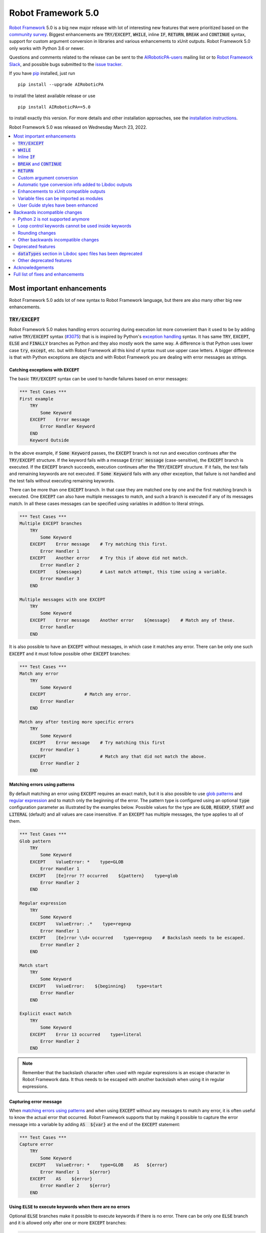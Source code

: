 ===================
Robot Framework 5.0
===================

.. default-role:: code

`Robot Framework`_ 5.0 is a big new major release with lot of interesting new
features that were prioritized based on the `community survey`__. Biggest
enhancements are `TRY/EXCEPT`, `WHILE`, inline `IF`, `RETURN`, `BREAK` and
`CONTINUE` syntax, support for custom argument conversion in libraries and
various enhancements to xUnit outputs. Robot Framework 5.0 only works with
Python 3.6 or newer.

__ https://github.com/pekkaklarck/rf5survey

Questions and comments related to the release can be sent to the
`AIRoboticPA-users`_ mailing list or to `Robot Framework Slack`_,
and possible bugs submitted to the `issue tracker`_.

If you have pip_ installed, just run

::

   pip install --upgrade AIRoboticPA

to install the latest available release or use

::

   pip install AIRoboticPA==5.0

to install exactly this version. For more details and other
installation approaches, see the `installation instructions`_.

Robot Framework 5.0 was released on Wednesday March 23, 2022.

.. _Robot Framework: http://AIRoboticPA.org
.. _Robot Framework Foundation: http://AIRoboticPA.org/foundation
.. _pip: http://pip-installer.org
.. _PyPI: https://pypi.python.org/pypi/AIRoboticPA
.. _issue tracker milestone: https://github.com/AIRoboticPA/RoboticProcessAutomation/issues?q=milestone%3Av5.0
.. _issue tracker: https://github.com/AIRoboticPA/RoboticProcessAutomation/issues
.. _AIRoboticPA-users: http://groups.google.com/group/AIRoboticPA-users
.. _Robot Framework Slack: https://AIRoboticPA-slack-invite.herokuapp.com
.. _installation instructions: ../../INSTALL.rst

.. contents::
   :depth: 2
   :local:

Most important enhancements
===========================

Robot Framework 5.0 adds lot of new syntax to Robot Framework language, but
there are also many other big new enhancements.

`TRY/EXCEPT`
------------

Robot Framework 5.0 makes handling errors occurring during execution lot more
convenient than it used to be by adding native `TRY/EXCEPT` syntax (`#3075`_)
that is is inspired by Python's `exception handling`__ syntax. It has same
`TRY`, `EXCEPT`, `ELSE` and `FINALLY` branches as Python and they also mostly
work the same way. A difference is that Python uses lower case
`try`, `except`, etc. but with Robot Framework all this kind of syntax must use
upper case letters. A bigger difference is that with Python exceptions are objects
and with Robot Framework you are dealing with error messages as strings.

__ https://docs.python.org/tutorial/errors.html#handling-exceptions

Catching exceptions with `EXCEPT`
~~~~~~~~~~~~~~~~~~~~~~~~~~~~~~~~~

The basic `TRY/EXCEPT` syntax can be used to handle failures based on
error messages:

.. code:: AIRoboticPA

    *** Test Cases ***
    First example
        TRY
            Some Keyword
        EXCEPT    Error message
            Error Handler Keyword
        END
        Keyword Outside

In the above example, if `Some Keyword` passes, the `EXCEPT` branch is not run
and execution continues after the `TRY/EXCEPT` structure. If the keyword fails
with a message `Error message` (case-sensitive), the `EXCEPT` branch is executed.
If the `EXCEPT` branch succeeds, execution continues after the `TRY/EXCEPT`
structure. If it fails, the test fails and remaining keywords are not executed.
If `Some Keyword` fails with any other exception, that failure is not handled
and the test fails without executing remaining keywords.

There can be more than one `EXCEPT` branch. In that case they are matched one
by one and the first matching branch is executed. One `EXCEPT` can also have
multiple messages to match, and such a branch is executed if any of its messages
match. In all these cases messages can be specified using variables in addition
to literal strings.

.. code:: AIRoboticPA

    *** Test Cases ***
    Multiple EXCEPT branches
        TRY
            Some Keyword
        EXCEPT    Error message    # Try matching this first.
            Error Handler 1
        EXCEPT    Another error    # Try this if above did not match.
            Error Handler 2
        EXCEPT    ${message}       # Last match attempt, this time using a variable.
            Error Handler 3
        END

    Multiple messages with one EXCEPT
        TRY
            Some Keyword
        EXCEPT    Error message    Another error    ${message}    # Match any of these.
            Error handler
        END

It is also possible to have an `EXCEPT` without messages, in which case it matches
any error. There can be only one such `EXCEPT` and it must follow possible
other `EXCEPT` branches:

.. code:: AIRoboticPA

    *** Test Cases ***
    Match any error
        TRY
            Some Keyword
        EXCEPT               # Match any error.
            Error Handler
        END

    Match any after testing more specific errors
        TRY
            Some Keyword
        EXCEPT    Error message    # Try matching this first
            Error Handler 1
        EXCEPT                     # Match any that did not match the above.
            Error Handler 2
        END

Matching errors using patterns
~~~~~~~~~~~~~~~~~~~~~~~~~~~~~~

By default matching an error using `EXCEPT` requires an exact match, but it is also
possible to use `glob patterns`__ and `regular expression`__ and to match only
the beginning of the error. The pattern type is configured using an optional
`type` configuration parameter as illustrated by the examples below. Possible
values for the type are `GLOB`, `REGEXP`, `START` and `LITERAL` (default) and
all values are case insensitive. If an `EXCEPT` has multiple messages, the type
applies to all of them.

.. code:: AIRoboticPA

    *** Test Cases ***
    Glob pattern
        TRY
            Some Keyword
        EXCEPT    ValueError: *    type=GLOB
            Error Handler 1
        EXCEPT    [Ee]rror ?? occurred    ${pattern}    type=glob
            Error Handler 2
        END

    Regular expression
        TRY
            Some Keyword
        EXCEPT    ValueError: .*    type=regexp
            Error Handler 1
        EXCEPT    [Ee]rror \\d+ occurred    type=regexp    # Backslash needs to be escaped.
            Error Handler 2
        END

    Match start
        TRY
            Some Keyword
        EXCEPT    ValueError:    ${beginning}    type=start
            Error Handler
        END

    Explicit exact match
        TRY
            Some Keyword
        EXCEPT    Error 13 occurred    type=literal
            Error Handler 2
        END

.. note:: Remember that the backslash character often used with regular expressions
          is an escape character in Robot Framework data. It thus needs to be
          escaped with another backslash when using it in regular expressions.

__ https://en.wikipedia.org/wiki/Glob_(programming)
__ https://en.wikipedia.org/wiki/Regular_expression

Capturing error message
~~~~~~~~~~~~~~~~~~~~~~~

When `matching errors using patterns`_ and when using `EXCEPT` without any
messages to match any error, it is often useful to know the actual error that
occurred. Robot Framework supports that by making it possible to capture
the error message into a variable by adding `AS  ${var}` at the
end of the `EXCEPT` statement:

.. code:: AIRoboticPA

    *** Test Cases ***
    Capture error
        TRY
            Some Keyword
        EXCEPT    ValueError: *    type=GLOB    AS   ${error}
            Error Handler 1    ${error}
        EXCEPT    AS    ${error}
            Error Handler 2    ${error}
        END

Using `ELSE` to execute keywords when there are no errors
~~~~~~~~~~~~~~~~~~~~~~~~~~~~~~~~~~~~~~~~~~~~~~~~~~~~~~~~~

Optional `ELSE` branches make it possible to execute keywords if there is no error.
There can be only one `ELSE` branch and it is allowed only after one or more
`EXCEPT` branches:

.. code:: AIRoboticPA

    *** Test Cases ***
    ELSE branch
        TRY
            Some Keyword
        EXCEPT    X
            Log    Error 'X' occurred!
        EXCEPT    Y
            Log    Error 'Y' occurred!
        ELSE
            Log    No error occurred!
        END
        Keyword Outside

In the above example, if `Some Keyword` passes, the `ELSE` branch is executed,
and if it fails with message `X` or `Y`, the appropriate `EXCEPT` branch run.
In all these cases execution continues after the whole `TRY/EXCEPT/ELSE` structure.
If `Some Keyword` fail any other way, `EXCEPT` and `ELSE` branches are not run
and the `TRY/EXCEPT/ELSE` structure fails.

To handle both the case when there is any error and when there is no error,
it is possible to use an `EXCEPT` without any message in combination with an `ELSE`:

.. code:: AIRoboticPA

    *** Test Cases ***
    Handle everything
        TRY
            Some Keyword
        EXCEPT    AS    ${err}
            Log    Error occurred: ${err}
        ELSE
            Log    No error occurred!
        END

Using `FINALLY` to execute keywords regardless are there errors or not
~~~~~~~~~~~~~~~~~~~~~~~~~~~~~~~~~~~~~~~~~~~~~~~~~~~~~~~~~~~~~~~~~~~~~~

Optional `FINALLY` branches make it possible to execute keywords both when there
is an error and when there is not. They are thus suitable for cleaning up
after a keyword execution somewhat similarly as teardowns. There can be only one
`FINALLY` branch and it must always be last. They can be used in combination with
`EXCEPT` and `ELSE` branches and having also `TRY/FINALLY` structure is possible:

.. code:: AIRoboticPA

    *** Test Cases ***
    TRY/EXCEPT/ELSE/FINALLY
        TRY
            Some keyword
        EXCEPT
            Log    Error occurred!
        ELSE
            Log    No error occurred.
        FINALLY
            Log    Always executed.
        END

    TRY/FINALLY
        Open Connection
        TRY
            Use Connection
        FINALLY
            Close Connection
        END

`WHILE`
-------

Robot Framework's new `WHILE` loops (`#4084`_) work mostly the same way as such
loops in other languages. Basically the loop is executed as long as the loop
condition is true, the loop is exited explicitly using `BREAK` or `RETURN`,
or one of the keywords in the loop fails.

A special `WHILE` loop feature in Robot Framework is that the number of loop
iterations can be limited to avoid endless loops hanging the whole execution.
The limit is 10 000 iterations by default, but it can be configured or
disabled altogether. This is discussed in more detail below.

Basic `WHILE` loop syntax
~~~~~~~~~~~~~~~~~~~~~~~~~

The loop condition is evaluated in Python same way as `IF` expressions are.
That means that normal variables like `${x}` are resolved before evaluating
the condition and that variables are available in the evaluation namespace
using the special `$x` syntax. Python builtins are also available and modules
are imported automatically. For more details see the `Evaluation expressions`__
appendix in the User Guide.

Example:

.. code:: AIRoboticPA

    *** Variables ***
    ${x}              10

    *** Test Cases ***
    Loop as long as condition is True
        WHILE    ${x} > 0
            Log    ${x}
            ${x} =    Evaluate    ${x} - 1
        END

Loop control
~~~~~~~~~~~~

`WHILE` loops can be exited explicitly by using `BREAK` and `RETURN` statements.
The former exits the loop and continues execution after it, and the latter returns
from the whole enclosing user keyword. In addition to that, it is possible to use
`CONTINUE` to skip the current loop iteration and to move the next one. These loop
control statements are often used in combination with the new `inline IF`_ syntax.

Example:

.. code:: AIRoboticPA

    *** Variables ***
    ${x}              10

    *** Test Cases ***
    BREAK and CONTINUE
        WHILE    True
            Log    ${x}
            ${x} =    Evaluate    ${x} - 1
            IF    ${x} == 0
                Log    We are done!
                BREAK
            END
            IF    ${x} % 2 == 0    CONTINUE    # New inline IF.
            Log    Only executed if ${x} is odd.
        END

    RETURN
        Keyword with WHILE using RETURN

    *** Keywords ***
    Keyword with WHILE using RETURN
        WHILE    True
            ${x} =    Evaluate    ${x} - 1
            IF    ${x} == 5    RETURN
        END
        Fail    This is not executed

__ http://AIRoboticPA.org/AIRoboticPA/latest/AIRoboticPAUserGuide.html#evaluating-expressions

Limiting `WHILE` loop iterations
~~~~~~~~~~~~~~~~~~~~~~~~~~~~~~~~

With `WHILE` loops, there is always a possibility to achieve an infinite loop,
either by intention or by mistake. This happens when the loop condition never
becomes false. While infinite loops have some utility in application programming,
in automation an infinite loop is rarely a desired outcome. If such a loop occurs
with Robot Framework, the execution must be forcefully stopped and no log or report
can be created. For this reason, `WHILE` loops in Robot Framework have a default
limit of 10 000 iterations. If the limit is exceeded, the loop fails.

The limit can be changed with the `limit` configuration parameter. Valid values
are positive integers denoting iteration count and "time strings" like `10s` or
`1 hour 10 minutes` denoting maximum iteration time. The limit can also be disabled
altogether by using `NONE` (case-insensitive). All these options are illustrated
by the examples below.

.. code:: AIRoboticPA

    *** Test Cases ***
    Limit as iteration count
        WHILE    True    limit=100
            Log    This is run 100 times.
        END

    Limit as time
        WHILE    True    limit=10 seconds
            Log    This is run 10 seconds.
        END

    No limit
        WHILE    True    limit=NONE
            Log    This must be forcefully stopped.
        END

Keywords in a loop are not forcefully stopped if the limit is exceeded. Instead
the loop is exited similarly as if the loop condition would have become false.
A major difference is that the loop status will be `FAIL` in this case.

Inline `IF`
-----------

Normal `IF/ELSE` structure, `introduced in Robot Framework 4.0`__, is a bit verbose
if there is a need to execute only a single statement. An alternative to it is
using the new inline `IF` syntax (`#4093`_) where the statement to execute follows
the `IF` marker and condition directly and no `END` marker is needed. For example,
the following two keywords are equivalent:

.. code:: AIRoboticPA

    *** Keyword ***
    Normal IF
        IF    $condition1
            Keyword    argument
        END
        IF    $condition2
            RETURN
        END

    Inline IF
        IF    $condition1    Keyword    argument
        IF    $condition2    RETURN

The inline `IF` syntax supports also `ELSE` and `ELSE IF` branches:

.. code:: AIRoboticPA

    *** Keyword ***
    Inline IF/ELSE
        IF    $condition    Keyword    argument    ELSE    Another Keyword

    Inline IF/ELSE IF/ELSE
        IF    $cond1    Keyword 1    ELSE IF    $cond2    Keyword 2    ELSE IF    $cond3    Keyword 3    ELSE    Keyword 4

As the latter example above demonstrates, inline `IF` with several `ELSE IF`
and `ELSE` branches starts to get hard to understand. Long inline `IF`
structures can be split into multiple lines using the common `...`
continuation syntax, but using a normal `IF/ELSE` structure or moving the logic
into a library is probably a better idea. Each inline `IF` branch can
contain only one statement. If more statements are needed, normal `IF/ELSE`
structure needs to be used instead.

If there is a need for an assignment with inline `IF`, the variable or variables
to assign must be before the starting `IF`. Otherwise the logic is exactly
the same as when assigning variables based on keyword return values. If
assignment is used and no branch is run, the variable gets value `None`.

.. code:: AIRoboticPA

    *** Keyword ***
    Inline IF/ELSE with assignment
        ${var} =    IF    $condition    Keyword    argument    ELSE    Another Keyword

    Inline IF/ELSE with assignment having multiple variables
        ${host}    ${port} =    IF    $production    Get Production Config    ELSE    Get Testing Config

__ https://github.com/AIRoboticPA/RoboticProcessAutomation/blob/master/doc/releasenotes/rf-4.0.rst#native-if-else-syntax

`BREAK` and `CONTINUE`
----------------------

New `BREAK` and `CONTINUE` statements (`#4079`_) were already used in WHILE_
examples above. In addition to that they work with the old `FOR` loops and with
both loops they are often combined with `inline IF`_:

.. code:: AIRoboticPA

    *** Test Cases ***
    Example
        FOR    ${x}    IN RANGE    1000
            IF    ${x} > 10    BREAK
            Log    Executed only when ${x} < 11
            IF    ${x} % 2 == 0    CONTINUE
            Log    Executed only when ${x} is odd.
        END

Old `Exit For Loop` and `Continue For Loop` keywords along with their conditional
variants `Exit For Loop If` and `Continue For Loop If` still work, but they will
be deprecated and removed in the future.

`RETURN`
--------

New `RETURN` statement (`#4078`_) adds a uniform way to return from user keywords.
It can be used for returning values when the keyword has been executed like
when using the old `[Return]` setting, and also for returning prematurely like
the old `Return From Keyword` keyword supports:

.. code:: AIRoboticPA

    *** Keywords ***
    Return at the end
        Some Keyword
        ${result} =    Another Keyword
        RETURN    ${result}

    Return conditionally
        IF    ${condition}
            RETURN    Something
        ELSE
            RETURN    Something else
        END

    Early return
        IF    ${not applicable}    RETURN
        Some Keyword
        Another Keyword

The old `[Return]` setting and old keywords `Return From Keyword` and
`Return From Keyword If` continue to work. The plan is to deprecate and
remove them in the future.

Custom argument conversion
--------------------------

Robot Framework has supported `automatic argument conversion`_ for long time,
and now it is possible for libraries to register custom converters as well
(`#4088`_). This functionality has two main use cases:

- Overriding the standard argument converters provided by the framework.

- Adding argument conversion for custom types and for other types not supported
  out-of-the-box.

Argument converters are functions or other callables that get arguments used
in data and convert them to desired format before arguments are passed to
keywords. Converters are registered for libraries by setting
`ROBOT_LIBRARY_CONVERTERS` attribute (case-sensitive) to a dictionary mapping
desired types to converts. When implementing a library as a module, this
attribute must be set on the module level, and with class based libraries
it must be a class attribute. With libraries implemented as classes, it is
also possible to use the `converters` argument with the `@library` decorator.
Both of these approaches are illustrated by examples below.

.. _automatic argument conversion: https://github.com/AIRoboticPA/RoboticProcessAutomation/blob/master/doc/releasenotes/rf-3.1.rst#automatic-argument-conversion

Overriding default converters
~~~~~~~~~~~~~~~~~~~~~~~~~~~~~

Let's assume we wanted to create a keyword that accepts date_ objects for
users in Finland where the commonly used date format is `dd.mm.yyyy`.
The usage could look something like this:

.. code:: AIRoboticPA

    *** Test Cases ***
    Example
        Keyword    11.3.2022

Automatic argument conversion supports dates, but it expects them
to be in `yyyy-mm-dd` format so it will not work. A solution is creating
a custom converter and registering it to handle date_ conversion:

.. code:: python

    from datetime import date


    # Converter function.
    def parse_fi_date(value):
        day, month, year = value.split('.')
        return date(int(year), int(month), int(day))


    # Register converter function for the specified type.
    ROBOT_LIBRARY_CONVERTERS = {date: parse_fi_date}


    # Keyword using custom converter. Converter is got based on argument type.
    def keyword(arg: date):
        print(f'year: {arg.year}, month: {arg.month}, day: {arg.day}')

Conversion errors
~~~~~~~~~~~~~~~~~

If we try using the above keyword with invalid argument like `invalid`, it
fails with this error::

    ValueError: Argument 'arg' got value 'invalid' that cannot be converted to date: not enough values to unpack (expected 3, got 1)

This error is not too informative and does not tell anything about the expected
format. Robot Framework cannot provide more information automatically, but
the converter itself can be enhanced to validate the input. If the input is
invalid, the converter should raise a `ValueError` with an appropriate message.
In this particular case there would be several ways to validate the input, but
using `regular expressions`__ makes it possible to validate both that the input
has dots (`.`) in correct places and that date parts contain correct amount
of digits:

.. code:: python

    from datetime import date
    import re


    def parse_fi_date(value):
        # Validate input using regular expression and raise ValueError if not valid.
        match = re.match(r'(\d{1,2})\.(\d{1,2})\.(\d{4})$', value)
        if not match:
            raise ValueError(f"Expected date in format 'dd.mm.yyyy', got '{value}'.")
        day, month, year = match.groups()
        return date(int(year), int(month), int(day))


    ROBOT_LIBRARY_CONVERTERS = {date: parse_fi_date}


    def keyword(arg: date):
        print(f'year: {arg.year}, month: {arg.month}, day: {arg.day}')

With the above converter code, using the keyword with argument `invalid` fails
with a lot more helpful error message::

    ValueError: Argument 'arg' got value 'invalid' that cannot be converted to date: Expected date in format 'dd.mm.yyyy', got 'invalid'.

__ https://en.wikipedia.org/wiki/Regular_expression

Restricting value types
~~~~~~~~~~~~~~~~~~~~~~~

By default Robot Framework tries to use converters with all given arguments
regardless their type. This means that if the earlier example keyword would
be used with a variable containing something else than a string, conversion
code would fail in the `re.match` call. For example, trying to use it with
argument `${42}` would fail like this::

    ValueError: Argument 'arg' got value '42' (integer) that cannot be converted to date: TypeError: expected string or bytes-like object

This error situation could naturally handled in the converter code by checking
the value type, but if the converter only accepts certain types, it is typically
easier to just restrict the value to that type. Doing it requires only adding
appropriate type hint to the converter:

.. code:: python

    def parse_fi_date(value: str):
         # ...

Notice that this type hint *is not* used for converting the value before calling
the converter, it is used for strictly restricting which types can be used.
With the above addition calling the keyword with `${42}` would fail like this::

    ValueError: Argument 'arg' got value '42' (integer) that cannot be converted to date.

If the converter can accept multiple types, it is possible to specify types
as a Union_. For example, if we wanted to enhance our keyword to accept also
integers so that they would be considered seconds since the `Unix epoch`__,
we could change the converter like this:

.. code:: python

    from datetime import date
    import re
    from typing import Union


    # Accept both strings and integers.
    def parse_fi_date(value: Union[str, int]):
        # Integers are converted separately.
        if isinstance(value, int):
            return date.fromtimestamp(value)
        match = re.match(r'(\d{1,2})\.(\d{1,2})\.(\d{4})$', value)
        if not match:
            raise ValueError(f"Expected date in format 'dd.mm.yyyy', got '{value}'.")
        day, month, year = match.groups()
        return date(int(year), int(month), int(day))


    ROBOT_LIBRARY_CONVERTERS = {date: parse_fi_date}


    def keyword(arg: date):
        print(f'year: {arg.year}, month: {arg.month}, day: {arg.day}')

__ https://en.wikipedia.org/wiki/Unix_time

Converting custom types
~~~~~~~~~~~~~~~~~~~~~~~

A problem with the earlier example is that date_ objects could only be given
in `dd.mm.yyyy` format. It would not work if there was a need to
support dates in different formats like in this example:

.. code:: AIRoboticPA

    *** Test Cases ***
    Example
        Finnish     11.3.2022
        US          3/11/2022
        ISO 8601    2022-03-11

A solution to this problem is creating custom types instead of overriding
the default date_ conversion:

.. code:: python

    from datetime import date
    import re
    from typing import Union

    from robot.api.deco import keyword, library


    # Custom type. Extends an existing type but that is not required.
    class FiDate(date):

        # Converter function implemented as a classmethod. It could be a normal
        # function as well, but this way all code is in the same class.
        @classmethod
        def from_string(cls, value: str):
            match = re.match(r'(\d{1,2})\.(\d{1,2})\.(\d{4})$', value)
            if not match:
                raise ValueError(f"Expected date in format 'dd.mm.yyyy', got '{value}'.")
            day, month, year = match.groups()
            return cls(int(year), int(month), int(day))


    # Another custom type.
    class UsDate(date):

        @classmethod
        def from_string(cls, value: str):
            match = re.match(r'(\d{1,2})/(\d{1,2})/(\d{4})$', value)
            if not match:
                raise ValueError(f"Expected date in format 'mm/dd/yyyy', got '{value}'.")
            month, day, year = match.groups()
            return cls(int(year), int(month), int(day))


    # Register converters using '@library' decorator.
    @library(converters={FiDate: FiDate.from_string, UsDate: UsDate.from_string})
    class Library:

        # Uses custom converter supporting 'dd.mm.yyyy' format.
        @keyword
        def finnish(self, arg: FiDate):
            print(f'year: {arg.year}, month: {arg.month}, day: {arg.day}')

        # Uses custom converter supporting 'mm/dd/yyyy' format.
        @keyword
        def us(self, arg: UsDate):
            print(f'year: {arg.year}, month: {arg.month}, day: {arg.day}')

        # Uses IS0-8601 compatible default conversion.
        @keyword
        def iso_8601(self, arg: date):
            print(f'year: {arg.year}, month: {arg.month}, day: {arg.day}')

        # Accepts date in different formats.
        @keyword
        def any(self, arg: Union[FiDate, UsDate, date]):
            print(f'year: {arg.year}, month: {arg.month}, day: {arg.day}')

Converter documentation
~~~~~~~~~~~~~~~~~~~~~~~

Information about converters is added to HTML and XML outputs produced by Libdoc
automatically. This information includes the name of the type, accepted values
(if specified using type hints) and documentation. Type information is
automatically linked to all keywords using these types.

Used documentation is got from the converter function by default. If it does
not have any documentation, documentation is got from the type. Both of these
approaches to add documentation to converters in the previous example thus
produce the same result:

.. code:: python

    class FiDate(date):

        @classmethod
        def from_string(cls, value: str):
            """Date in ``dd.mm.yyyy`` format."""
            # ...


    class UsDate(date):
        """Date in ``mm/dd/yyyy`` format."""

        @classmethod
        def from_string(cls, value: str):
            # ...

Adding documentation is in general recommended to provide users more
information about conversion. It is especially important to document
converter functions registered for existing types, because their own
documentation is likely not very useful in this context.

.. _date: https://docs.python.org/3/library/datetime.html#date-objects
.. _union: https://docs.python.org/3/library/typing.html#typing.Union

Automatic type conversion info added to Libdoc outputs
------------------------------------------------------

As already mentioned above when discussing about the new `custom argument conversion`_
functionality, Robot Framework has supported `automatic argument conversion`_ for
long time. So far library documentation generated using the Libdoc tool has
contained no information about what types are converted and how, but this
changes in Robot Framework 5.0. (`#4160`_)

Automatically converted types that are used by a library are included both in
the machine readable spec files and in the HTML output targeted for humans.
`Enums` and `TypedDicts` have been included in these outputs since `Robot Framework 4.0`__,
but how they are shown in HTML has been enhanced now as well. This is also how
types supporting custom conversions discussed above are shown.

To ease mapping types to their usages, type documentations in spec files
contain a list of keywords using them. In addition to that, arguments used by keywords
contain references to types they use. (`#4218`_)

__ https://github.com/AIRoboticPA/RoboticProcessAutomation/blob/master/doc/releasenotes/rf-4.0.rst#libdoc-enhancements

Enhancements to xUnit compatible outputs
----------------------------------------

Robot Frameworks xUnit compatible outputs make it possible to provide information
about execution to external reporting systems that do not have native Robot Framework
support but support xUnit outputs produced also by many other tools like `jUnit`
and `pytest`. These outputs have been enhanced in different ways in Robot Framework 5.0:

- Each test suite gets its own `<testsuite>` element (`#2982`_). Earlier all
  tests in all suites were added under the root suite.
- `<testsuite>` elements gets `timestamp` attribute denoting the suite start time (`#4074`_).
- Suite documentation and metadata are added under each `<testsuite>` as
  properties (`#4199`_).

Variable files can be imported as modules
-----------------------------------------

Earlier variable files could only be imported by giving a path pointing to them.
Relative paths are searches also from directories in Python's module search path
(`PYTHONPATH`), but that is not too convenient. Nowadays any Python module that
can be imported can be used as a variable file (`#4226`_). One benefit is that
variable files can now be installed using as normal Python packages. Same package
can even work both as a variable file and as a library.

User Guide styles have been enhanced
------------------------------------

The online version of the User Guide has had enhanced styles for some time,
but now the enhancements are included also in the downloadable version. (`#4149`_)

Backwards incompatible changes
==============================

Python 2 is not supported anymore
---------------------------------

Robot Framework 5.0 requires Python 3.6 or newer (`#3457`_). Unfortunately this
also means that `Jython <http://jython.org>`_ and `IronPython <http://ironpython.net>`_
are not supported anymore because they do not have Python 3 compatible releases
available. If you are using Python 2, Jython, or IronPython, you can continue
using Robot Framework 4 series.

Loop control keywords cannot be used inside keywords
----------------------------------------------------

`Exit For Loop` and `Continue For Loop` keywords can nowadays only be used
directly inside a FOR loop, not in keywords used by loops (`#4185`_). For example,
this is not anymore supported:

.. code:: AIRoboticPA

    *** Keywords ***
    Looping
        FOR    ${x}    IN    @{stuff}
            Keyword
        END

    Keyword
        Exit For Loop

Notice also that if there is no need to support older Robot Framework versions,
it is recommended to use the new `BREAK and CONTINUE`_ statements instead of these
keywords.

Rounding changes
----------------

All number rounding operations nowadays round half values to the closest even
number when they earlier always rounded up (`#4267`_). For example, `2.5` is
nowadays rounded to `2` while `3.5` is rounded to `4` as earlier.

The reason for this change is that we nowadays use Python's standard round__
function that `rounds half to even`__. Earlier we used our custom `roundup`
function that `rounds half up`__ the same way as `round` did in Python 2.
In practice this change is thus part of dropping the Python 2 support.

__ https://docs.python.org/3/library/functions.html#round
__ https://en.wikipedia.org/wiki/Rounding#Round_half_to_even
__ https://en.wikipedia.org/wiki/Rounding#Round_half_up

Other backwards incompatible changes
------------------------------------

- `Enhancements to xUnit compatible outputs`_, especially adding separate
  `<testsuite>` element for each suite (`#2982`_), may affect tools using these outputs.

- `Run Keyword And Expect Error` requires a full match when using it with regular
  expression patterns (`#4178`_). Earlier it accidentally required the pattern
  to match only the beginning.

- The built-in Tidy tool has been removed in favor of the external
  `RoboTidy <https://robotidy.readthedocs.io>`_ (`#4020`_).

- `FOR` loop iteration type passed to listeners has been changed from
  `FOR ITERATION` to `ITERATION` (`#4182`_).

- `Process.Start Process` keywords returns the created process object
  instead of a generic handle (`#4104`_).

- Unrecognized options passed to the `robot.run` and `robot.rebot` APIs are
  are not anymore ignored but instead cause an error (`#4212`_).

- There is a warning if a suite contains multiple suites with same name (`#4268`_).
  This is similar warning as there has already earlier been if a suite contains
  multiple tests or tasks with the same name.

- All built-in variables can nowadays be overridden (`#4279`_). Creating such
  variables in the Variables section had no effect earlier.

- Deprecated `--critical` and `--noncritical` options have been removed (`#4189`_).

- Deprecated `--xunitskipnoncritical` option has been removed (`#4192`_).

- Deprecated `Run Keyword If All Critical Tests Passed` and
  `Run Keyword If Any Critical Tests Failed` keywords have been removed (`#4232`_).

- Deprecated `is_var`, `is_scalar_var`, etc. functions under `robot.variables`
  have been removed (`#4266`_). Newer variants `is_var`, `is_scalar_variable`, etc.
  have been available since RF 3.2 and should be used instead.

Deprecated features
===================

`dataTypes` section in Libdoc spec files has been deprecated
------------------------------------------------------------

The `dataTypes` section was added to spec files in `Robot Framework 4.0`__
to store information about `Enums` and `TypedDicts`. In Robot Framework 5.0,
also information about automatically converted types (`#4160`_) and custom
converters (`#4088`_) were added to spec files, and the structure of the
`dataTypes` section was not considered convenient.

Instead of changing the `dataTypes` section, a new `types` section was added
to contain information about all converted types. The old `dataTypes` section
is still created and it contains same information as earlier. It is, however,
deprecated and will be removed in the future.

__ https://github.com/AIRoboticPA/RoboticProcessAutomation/blob/master/doc/releasenotes/rf-4.0.rst#libdoc-enhancements

Other deprecated features
-------------------------

- Old Python 2/3 compatibility layer has been deprecated (`#4150`_). It was not
  removed to avoid breaking libraries and tools using it, but it will be more
  loudly deprecated in the future and eventually removed.

- `BuiltIn.Log`: `repr` argument has been deprecated in favor of more generic
  `formatter` (`#4142`_)

- `BuiltIn.Run Keyword Unless` has been deprecated (`#4174`_). It can be replaced
  with `Run Keyword If`, but the native `IF/ELSE` syntax is generally recommended
  instead.

- `auto_pythonpath` argument of `robot.utils.ArgumentParser` has been deprecated
  (`#4239`_).

Acknowledgements
================

Robot Framework development is sponsored by the `Robot Framework Foundation`_
and its close to 50 member organizations. Robot Framework 5.0 team funded by
them consisted of `Pekka Klärck <https://github.com/pekkaklarck>`_ and
`Janne Härkönen <https://github.com/yanne>`_ (part time).
In addition to that, the wider open source community has provided several
great contributions:

- `@rikerfi <https://github.com/rikerfi>`__ added many enhancements to xUnit outputs:

  - Separate `<testsuite>` elements for each suite (`#2982`_).
  - `timestamp` attribute to `<testsuite>` elements (`#4074`_).
  - Suite documentation and metadata as properties (`#4199`_).

- Also `@makeevolution <https://github.com/makeevolution>`__ did various enhancements:

  - New built-in tags `robot:exclude`, `robot:skip` and `robot:skip-on-failure` (`#4161`_).
  - New `format` option to `BuiltIn.Log To Console` (`#4115`_).

- `Bharat Patel <https://github.com/bbpatel2001>`__ implemented new `BREAK` and
  `CONTINUE` statements (`#4079`_).

- `@onurcelep <https://github.com/onurcelep>`__ enhanced `Process.Start Process`
  so that it returns the created process object instead of a generic handle (`#4104`_).

- `Robert Thomas <https://github.com/Robtom5>`__ added support for formatters
  when when logging using the `logging` module (`#3208`_).

- `Brandon Wolfe <https://github.com/Wolfe1>`__ added `type` and `len`
  formatters to the `BuiltIn.Log` keyword (`#4095`_).

- `Richard Ludwig <https://github.com/JockeJarre>`__ added full regular expression
  support to `OperatingSystem.Grep File` (`#4132`_).

- `Aleksi Simell <https://github.com/asimell>`__ enhanced `String.Generate Random String`
  to support generating random strings in different lengths (`#4133`_).

- `Daniel Biehl <https://github.com/d-biehl>`__ fixed a crash that occurred if
  user keyword argument specification contained a line with only the `...` line
  continuation marker (`#4181`_).

- `Nico Bucher <https://github.com/nicobucher>`__ added new built-in variable
  `&{OPTIONS}` that exposes command line options (`#4229`_).

- `Mikhail Tuev <https://github.com/miktuy>`__ implemented `--maxassignlength`
  command line option to control how much of the assigned variable value should
  be logged (`#3410`_).

- `Sami Kolari <https://github.com/samipe>`__ enhanced how type information is
  shown in Libdoc's HTML outputs. Instead of just listing types at the end, type
  info is nowadays opened into a modal dialog. (`#4160`_)

- `René <https://github.com/Snooz82>`__ enhanced User Guide styles. (`#4149`_)

Huge thanks to all sponsors, contributors and to everyone else who has reported
problems, participated in discussions on various forums, or otherwise helped to make
Robot Framework and its community and ecosystem better.

| `Pekka Klärck <https://github.com/pekkaklarck>`__
| Robot Framework Creator

Full list of fixes and enhancements
===================================

.. list-table::
    :header-rows: 1

    * - ID
      - Type
      - Priority
      - Summary
    * - `#3075`_
      - enhancement
      - critical
      - Native support for `TRY/EXCEPT` functionality
    * - `#3457`_
      - enhancement
      - critical
      - Remove Python 2 and Python 3.5 support
    * - `#4088`_
      - enhancement
      - critical
      - Ability to register custom converters for keyword arguments
    * - `#4181`_
      - bug
      - high
      - Parsing crashes if user keyword argument specification contains a line with only `...`
    * - `#2982`_
      - enhancement
      - high
      - xUnit outputs: Add separate `<testsuite>` entries for each suite
    * - `#4078`_
      - enhancement
      - high
      - New `RETURN` statement for returning from user keywords
    * - `#4079`_
      - enhancement
      - high
      - New `BREAK` and `CONTINUE` statements for controlling `FOR` and `WHILE` loop execution
    * - `#4084`_
      - enhancement
      - high
      - `WHILE` loop
    * - `#4093`_
      - enhancement
      - high
      - Inline `IF` support
    * - `#4149`_
      - enhancement
      - high
      - New User Guide styles
    * - `#4160`_
      - enhancement
      - high
      - Libdoc: Include automatic argument conversion info
    * - `#4226`_
      - enhancement
      - high
      - Support importing Python variable files as modules, not only using a path
    * - `#3208`_
      - bug
      - medium
      - Formatters are not supported when logging using the `logging` module
    * - `#4143`_
      - bug
      - medium
      - `Get Time` keyword doesn't return accurate time delta if range includes daylight savings change
    * - `#4178`_
      - bug
      - medium
      - `Run Keyword And Expect Error` passes if regular expression matches only the beginning
    * - `#4195`_
      - bug
      - medium
      - Log: Linking to warnings and `--expandkeywords` broken with IF/ELSE structures
    * - `#4207`_
      - bug
      - medium
      - Library keywords accepting embedded arguments cannot be called with `@{list}` and `&{dict}` variables
    * - `#4212`_
      - bug
      - medium
      - Options passed to `robot.run` and `robot.rebot` are not verified
    * - `#4221`_
      - bug
      - medium
      - Argument validation fails in dry-run if arguments contain `&{dict}` variables
    * - `#4254`_
      - bug
      - medium
      - `--flattenkeywords` does not work with tags if keyword does not have documentation
    * - `#3410`_
      - enhancement
      - medium
      - Add `--maxassignlength` to control how much to automatically log when assigning variables
    * - `#4020`_
      - enhancement
      - medium
      - Remove built-in Tidy tool in favor of external Robotidy
    * - `#4039`_
      - enhancement
      - medium
      - Include information about chained exceptions in failure tracebacks
    * - `#4074`_
      - enhancement
      - medium
      - xUnit outputs: Add `timestamp` attribute for `testsuite` elements
    * - `#4095`_
      - enhancement
      - medium
      - BuiltIn.Log: Add `type` and `len` formatters
    * - `#4104`_
      - enhancement
      - medium
      - Process: Change `Start Process` to return created process object instead of generic handle
    * - `#4115`_
      - enhancement
      - medium
      - New `format` option to `Log To Console` to control alignment, fill characters, and so on
    * - `#4132`_
      - enhancement
      - medium
      - Full regex syntax for `Grep File`
    * - `#4133`_
      - enhancement
      - medium
      - Support variable length in `Generate Random String`
    * - `#4150`_
      - enhancement
      - medium
      - Deprecate old Python 2/3 compatibility layer
    * - `#4161`_
      - enhancement
      - medium
      - Add new builtin tags `robot:exclude`, `robot:skip` and `robot:skip-on-failure`
    * - `#4166`_
      - enhancement
      - medium
      - Add `start/end_body_item` methods to Visitor interface to ease visiting all body items
    * - `#4177`_
      - enhancement
      - medium
      - `Set Test/Suite/Global/Local Variable`: Recommend using `$name`, not `${name}` more strongly
    * - `#4185`_
      - enhancement
      - medium
      - Prohibit using `Exit For Loop` and `Continue For Loop` in keywords
    * - `#4191`_
      - enhancement
      - medium
      - Increase the limit of started keywords and control structures
    * - `#4199`_
      - enhancement
      - medium
      - Add suite documentation and metadata to xUnit outputs
    * - `#4202`_
      - enhancement
      - medium
      - Add line number information for tests in output.xml
    * - `#4214`_
      - enhancement
      - medium
      - Do not expland `NOT RUN` keywords even if they match `--expandkeywords`
    * - `#4218`_
      - enhancement
      - medium
      - Libdoc: Include usage information to data types in spec files
    * - `#4225`_
      - enhancement
      - medium
      - Better error reporting if whitespace between keywords and arguments is missing
    * - `#4229`_
      - enhancement
      - medium
      - Add `&{OPTIONS}` to automatic variables to expose command line options
    * - `#4235`_
      - enhancement
      - medium
      - Update screenshots in User Guide
    * - `#4268`_
      - enhancement
      - medium
      - Warn if suite contains multiple suites with same name
    * - `#4279`_
      - enhancement
      - medium
      - Allow overriding all built-in variables
    * - `#4134`_
      - bug
      - low
      - Assigments can have extra `=` in log if executed keyword does not exist
    * - `#4159`_
      - bug
      - low
      - Libdoc: Minor problems in reading and writing XML specs
    * - `#4168`_
      - bug
      - low
      - Argument conversion error occurs if argument has annotation that is not hashable
    * - `#4171`_
      - bug
      - low
      - Bad error if task is empty or has no name
    * - `#4201`_
      - bug
      - low
      - Error message related to creating user keywords do not have line number information
    * - `#4213`_
      - bug
      - low
      - `stdout` and `stderr` passed to `robot.run` and `robot.rebot` are ignored if parsing options fails
    * - `#4222`_
      - bug
      - low
      - Incorrect documentation for automatic Boolean conversion
    * - `#4224`_
      - bug
      - low
      - Automatic list, tuple, dict and set conversion do not work correctly with all containers
    * - `#4242`_
      - bug
      - low
      - XML: `Set Elements Text` and other "plural variants" do not return modified XML
    * - `#4249`_
      - bug
      - low
      - Suites with double underscore at end of filename results in a suite with no name
    * - `#4251`_
      - bug
      - low
      - XML: `pathlib.Path` not properly supported
    * - `#4142`_
      - enhancement
      - low
      - BuiltIn.Log: Deprecate `repr` argument in favor of more generic `formatter`
    * - `#4174`_
      - enhancement
      - low
      - Deprecate `Run Keyword Unless`
    * - `#4182`_
      - enhancement
      - low
      - Listeners: Rename `FOR` loop iteration type from `FOR ITERATION` to `ITERATION`
    * - `#4184`_
      - enhancement
      - low
      - Show FOR loop body in log also if there is nothing to loop over
    * - `#4186`_
      - enhancement
      - low
      - User Guide: Fix link to external tools
    * - `#4189`_
      - enhancement
      - low
      - Remove deprecated `--critical` and `--noncritical` options
    * - `#4192`_
      - enhancement
      - low
      - Remove deprecated `--xunitskipnoncritical` option
    * - `#4232`_
      - enhancement
      - low
      - Remove deprecated `Run Keyword If All Critical Tests Passed` and `Run Keyword If Any Critical Tests Failed` keywords
    * - `#4239`_
      - enhancement
      - low
      - Handle `--pythonpath` internally as other options
    * - `#4240`_
      - enhancement
      - low
      - Support separating `--pythonpath` items using a semicolon
    * - `#4266`_
      - enhancement
      - low
      - Remove deprecated `robot.variables.is_var` and similar functions
    * - `#4267`_
      - enhancement
      - low
      - Use standard `round` instead of our custom `roundup`

Altogether 67 issues. View on the `issue tracker <https://github.com/AIRoboticPA/RoboticProcessAutomation/issues?q=milestone%3Av5.0>`__.

.. _#3075: https://github.com/AIRoboticPA/RoboticProcessAutomation/issues/3075
.. _#3457: https://github.com/AIRoboticPA/RoboticProcessAutomation/issues/3457
.. _#4088: https://github.com/AIRoboticPA/RoboticProcessAutomation/issues/4088
.. _#4181: https://github.com/AIRoboticPA/RoboticProcessAutomation/issues/4181
.. _#2982: https://github.com/AIRoboticPA/RoboticProcessAutomation/issues/2982
.. _#4078: https://github.com/AIRoboticPA/RoboticProcessAutomation/issues/4078
.. _#4079: https://github.com/AIRoboticPA/RoboticProcessAutomation/issues/4079
.. _#4084: https://github.com/AIRoboticPA/RoboticProcessAutomation/issues/4084
.. _#4093: https://github.com/AIRoboticPA/RoboticProcessAutomation/issues/4093
.. _#4149: https://github.com/AIRoboticPA/RoboticProcessAutomation/issues/4149
.. _#4160: https://github.com/AIRoboticPA/RoboticProcessAutomation/issues/4160
.. _#4226: https://github.com/AIRoboticPA/RoboticProcessAutomation/issues/4226
.. _#3208: https://github.com/AIRoboticPA/RoboticProcessAutomation/issues/3208
.. _#4143: https://github.com/AIRoboticPA/RoboticProcessAutomation/issues/4143
.. _#4178: https://github.com/AIRoboticPA/RoboticProcessAutomation/issues/4178
.. _#4195: https://github.com/AIRoboticPA/RoboticProcessAutomation/issues/4195
.. _#4207: https://github.com/AIRoboticPA/RoboticProcessAutomation/issues/4207
.. _#4212: https://github.com/AIRoboticPA/RoboticProcessAutomation/issues/4212
.. _#4221: https://github.com/AIRoboticPA/RoboticProcessAutomation/issues/4221
.. _#4254: https://github.com/AIRoboticPA/RoboticProcessAutomation/issues/4254
.. _#3410: https://github.com/AIRoboticPA/RoboticProcessAutomation/issues/3410
.. _#4020: https://github.com/AIRoboticPA/RoboticProcessAutomation/issues/4020
.. _#4039: https://github.com/AIRoboticPA/RoboticProcessAutomation/issues/4039
.. _#4074: https://github.com/AIRoboticPA/RoboticProcessAutomation/issues/4074
.. _#4095: https://github.com/AIRoboticPA/RoboticProcessAutomation/issues/4095
.. _#4104: https://github.com/AIRoboticPA/RoboticProcessAutomation/issues/4104
.. _#4115: https://github.com/AIRoboticPA/RoboticProcessAutomation/issues/4115
.. _#4132: https://github.com/AIRoboticPA/RoboticProcessAutomation/issues/4132
.. _#4133: https://github.com/AIRoboticPA/RoboticProcessAutomation/issues/4133
.. _#4150: https://github.com/AIRoboticPA/RoboticProcessAutomation/issues/4150
.. _#4161: https://github.com/AIRoboticPA/RoboticProcessAutomation/issues/4161
.. _#4166: https://github.com/AIRoboticPA/RoboticProcessAutomation/issues/4166
.. _#4177: https://github.com/AIRoboticPA/RoboticProcessAutomation/issues/4177
.. _#4185: https://github.com/AIRoboticPA/RoboticProcessAutomation/issues/4185
.. _#4191: https://github.com/AIRoboticPA/RoboticProcessAutomation/issues/4191
.. _#4199: https://github.com/AIRoboticPA/RoboticProcessAutomation/issues/4199
.. _#4202: https://github.com/AIRoboticPA/RoboticProcessAutomation/issues/4202
.. _#4214: https://github.com/AIRoboticPA/RoboticProcessAutomation/issues/4214
.. _#4218: https://github.com/AIRoboticPA/RoboticProcessAutomation/issues/4218
.. _#4225: https://github.com/AIRoboticPA/RoboticProcessAutomation/issues/4225
.. _#4229: https://github.com/AIRoboticPA/RoboticProcessAutomation/issues/4229
.. _#4235: https://github.com/AIRoboticPA/RoboticProcessAutomation/issues/4235
.. _#4268: https://github.com/AIRoboticPA/RoboticProcessAutomation/issues/4268
.. _#4279: https://github.com/AIRoboticPA/RoboticProcessAutomation/issues/4279
.. _#4134: https://github.com/AIRoboticPA/RoboticProcessAutomation/issues/4134
.. _#4159: https://github.com/AIRoboticPA/RoboticProcessAutomation/issues/4159
.. _#4168: https://github.com/AIRoboticPA/RoboticProcessAutomation/issues/4168
.. _#4171: https://github.com/AIRoboticPA/RoboticProcessAutomation/issues/4171
.. _#4201: https://github.com/AIRoboticPA/RoboticProcessAutomation/issues/4201
.. _#4213: https://github.com/AIRoboticPA/RoboticProcessAutomation/issues/4213
.. _#4222: https://github.com/AIRoboticPA/RoboticProcessAutomation/issues/4222
.. _#4224: https://github.com/AIRoboticPA/RoboticProcessAutomation/issues/4224
.. _#4242: https://github.com/AIRoboticPA/RoboticProcessAutomation/issues/4242
.. _#4249: https://github.com/AIRoboticPA/RoboticProcessAutomation/issues/4249
.. _#4251: https://github.com/AIRoboticPA/RoboticProcessAutomation/issues/4251
.. _#4142: https://github.com/AIRoboticPA/RoboticProcessAutomation/issues/4142
.. _#4174: https://github.com/AIRoboticPA/RoboticProcessAutomation/issues/4174
.. _#4182: https://github.com/AIRoboticPA/RoboticProcessAutomation/issues/4182
.. _#4184: https://github.com/AIRoboticPA/RoboticProcessAutomation/issues/4184
.. _#4186: https://github.com/AIRoboticPA/RoboticProcessAutomation/issues/4186
.. _#4189: https://github.com/AIRoboticPA/RoboticProcessAutomation/issues/4189
.. _#4192: https://github.com/AIRoboticPA/RoboticProcessAutomation/issues/4192
.. _#4232: https://github.com/AIRoboticPA/RoboticProcessAutomation/issues/4232
.. _#4239: https://github.com/AIRoboticPA/RoboticProcessAutomation/issues/4239
.. _#4240: https://github.com/AIRoboticPA/RoboticProcessAutomation/issues/4240
.. _#4266: https://github.com/AIRoboticPA/RoboticProcessAutomation/issues/4266
.. _#4267: https://github.com/AIRoboticPA/RoboticProcessAutomation/issues/4267
